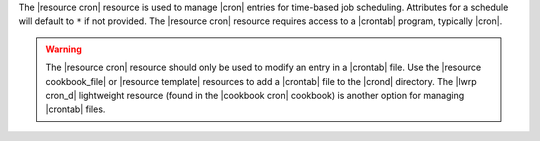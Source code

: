 .. The contents of this file are included in multiple topics.
.. This file should not be changed in a way that hinders its ability to appear in multiple documentation sets.

The |resource cron| resource is used to manage |cron| entries for time-based job scheduling. Attributes for a schedule will default to ``*`` if not provided. The |resource cron| resource requires access to a |crontab| program, typically |cron|.

.. warning:: The |resource cron| resource should only be used to modify an entry in a |crontab| file. Use the |resource cookbook_file| or |resource template| resources to add a |crontab| file to the |crond| directory. The |lwrp cron_d| lightweight resource (found in the |cookbook cron| cookbook) is another option for managing |crontab| files.
